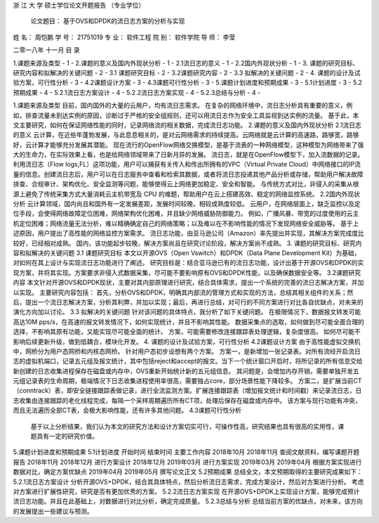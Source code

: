 



浙 江 大 学
硕士学位论文开题报告
（专业学位）

      论文题目： 基于OVS和DPDK的流日志方案的分析与实现 
      



姓  名：    周恺鹏   
学  号：    21751019 
专  业：   软件工程  
院  别：   软件学院  
导  师：    李莹   


二零一八年 十一月  
目  录

1.课题来源及类型	- 1 -
2.课题的意义及国内外现状分析	- 1 -
2.1流日志的意义	- 1 -
2.2国内外现状分析	- 1 -
3. 课题的研究目标、研究内容和拟解决的关键问题	- 2 -
3.1 课题研究目标	- 2 -
3.2课题研究内容	- 2 -
3.3 拟解决的关键问题	- 2 -
4. 课题的设计及试验方案，可行性分析	- 3 -
4.2课题设计方案	- 3 -
4.3课题可行性分析	- 3 -
5.课题计划进度和预期成果	- 3 -
5.1计划进度	- 3 -
5.2预期成果	- 4 -
5.2.1流日志方案设计	- 4 -
5.2.2流日志方案实现	- 4 -
5.2.3总结与分析	- 4 -
 
1.课题来源及类型
目前，国内国外的大量的云用户，均有流日志需求。
在复杂的网络环境中，流日志分析具有重要的意义，例如，排查流量未到达实例的原因，诊断过于严格的安全组规则，还可以用流日志作为安全工具监视到达实例的流量。
基于此，本文主要研究，如何在保证网络性能的同时，记录网络流的相关数据，完成流日志功能。
2.课题的意义及国内外现状分析
2.1流日志的意义
云计算，在近些年蓬勃发展，与此息息相关的，是对云网络需求的持续提高。云网络就是云计算的高速路，路够宽，路够好，云计算才能够充分发展其潜能。
现在流行的OpenFlow网络交换模型，是基于流表的一种网络模型，这种模型为网络带来了强大的生命力，在实际效果上看，也是给网络领域带来了日新月异的发展。
流日志，就是在OpenFlow模型下，加入流数据的记录。
利用流日志（Flow logs,FL）这项功能，用户可以捕获有关传入和传出所拥有的VPC（Virtual Private Cloud）中网络接口的IP流量的信息。创建流日志后，用户可以在日志服务中查看和检索其数据，或者将流日志投递其他产品分析或存储，帮助用户解决故障排查、合规审计、架构优化、安全监测等问题，能够使得云上网络更加稳定、安全和智能。
与传统方式对比，非侵入的采集从根源上避免了传统采集方式大量消耗云主机带宽及 CPU 的难题，帮助用户在云上搭建高效、稳定的网络监控系统。
2.2国内外现状分析
云计算领域，国内尚且和国外有一定发展差距，发展时间较晚，相较成熟度较低。
云用户，在网络层面上，缺乏监控以及定位手段，会使得网络故障定位困难，网络架构优化困难，并且缺少网络威胁防御能力。
例如，广播风暴、带宽的过度使用的云主机定位困难；网络流量无法分析，难以精确确定自己的网络策略；以及难以在不影响性能的情况下发现网络安全威胁等。
基于上述原因，用户提出了高性能的网络监控方案需求。
流日志功能，由亚马逊公司（Amazon）率先提出并实现，其解决方案完成度比较好，已经相对成熟。
国内，该功能起步较晚，解决方案尚且在研究讨论阶段，解决方案尚不成熟。
3. 课题的研究目标、研究内容和拟解决的关键问题
3.1 课题研究目标
本文以开源OVS（Open Vswitch）和DPDK（Data Plane Development Kit）为基础，对如何在其上设计与实现流日志功能进行了阐述。
研究目标是：结合亚马逊已有的流日志功能，设计出基于开源OVS和DPDK的实现方案，并将其实现。方案要求非侵入式数据采集，尽可能不要影响原有OVS和DPDK性能，以及确保数据安全等。
3.2课题研究内容
本文针对开源OVS和DPDK现状，主要对其内部原理进行研究，结合具体需求，提出一个系统的完善的流日志解决方案，并加以实现。
主要研究内容包括：
首先，分析OVS和DPDK，明确其内部流的管理方式和实现的方法，总结其相关组件的关系；然后，提出一个流日志解决方案，分析其利弊，并加以实现；最后，再进行总结，对可行的不同方案进行对比各自优缺点，对未来的演化方向加以讨论。
3.3 拟解决的关键问题
针对该问题的具体特点，我分析了如下关键问题。
在极限情况下，数据报文转发可能高达10M pps/s，在高速的报文转发情况下，如何实现统计，并且不影响其性能。
数据采集点的选取，如何做到尽可能全面合理的选择，不影响其原有功能，又能实现尽可能全面的统计。
方案，可能需要修改连接跟踪表处理逻辑，复杂度很高。
如何尽可能不影响后续更新升级，做到低耦合，模块化开发。
4. 课题的设计及试验方案，可行性分析
4.2课题设计方案
由于高性能虚拟交换机中，网桥分为用户态网桥和内核态网桥。
针对用户态初步设想有两个方案。
方案一，是新增加一张记录表。对所有流经开启流日志的虚拟机端口，记录五元组及报文统计，其中包括reject和accept的报文。当下一个统计窗口开启时，将所记录的所有信息交给新创建的日志收集进程保存在磁盘或内存中，OVS重新开始统计新的五元组信息。
其问题是，会增加内存开销，需要单独开发五元组记录表的生命周期，极端情况下日志收集进程使用率很高，需要独占core，部分场景性能下降较多。
方案二，是扩展当前CT（conntrack）表，即安全链接跟踪表做记录，进行全流监测方案。扩展连接跟踪表（增加报文统计和时间戳）来记录流日志，日志收集由连接跟踪的老化线程完成，每隔一个采样周期遍历所有CT项，处理后保存在磁盘或内存中。
该方案与现行功能有冲突，而且无法遍历全部CT表，会极大影响性能，还有许多其他问题。
4.3课题可行性分析
    基于以上分析结果，我们认为本文的研究方法和设计方案切实可行，可操作性高，研究结果也具有很高的实用性，课题具有一定的研究价值。
5.课题计划进度和预期成果
5.1计划进度
开始时间	结束时间	主要工作内容
2018年10月	2018年11月	查阅文献资料，编写课题开题报告
2018年11月	2018年12月	进行方案设计
2018年12月	2019年03月	进行方案实现
2019年03月	2019年04月	根据方案实现进行数据对比，确定方案优缺点
2019年04月	2019年05月	撰写论文正文
5.2预期成果
总结全文，本文预期取得的主要研究成果如下：
5.2.1流日志方案设计
分析开源OVS+DPDK，结合其具体特点，然后分析流日志需求，完成方案设计，然后对方案进行分析。
考虑对方案进行扩展性研究，研究是否有更加优秀的方案。
5.2.2流日志方案实现
在开源OVS+DPDK上实现设计方案，能够完成预计流日志功能。并且在此基础上，对数据进行对比分析，确定完成质量。
5.2.3总结与分析
总结当前方案的优缺点，对未来，该方向的发展提出一些建议与预测。

